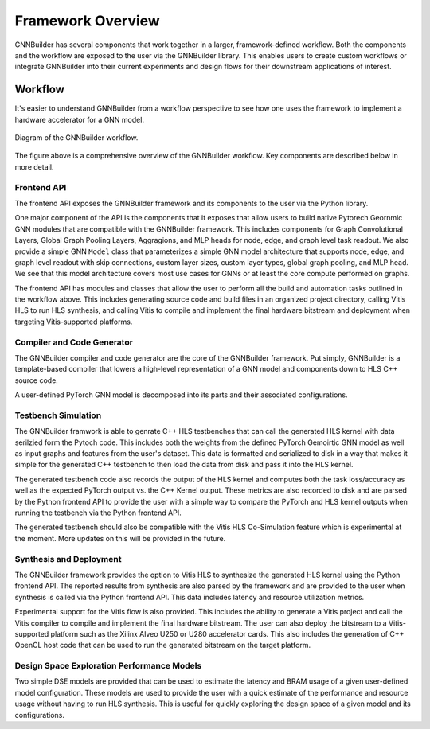 ==================
Framework Overview
==================

GNNBuilder has several components that work together in a larger, framework-defined workflow. Both the components and the workflow are exposed to the user via the GNNBuilder library. This enables users to create custom workflows or integrate GNNBuilder into their current experiments and design flows for their downstream applications of interest.


Workflow
========

It's easier to understand GNNBuilder from a workflow perspective to see how one uses the framework to implement a hardware accelerator for a GNN model.

.. figure:: /figures/gnnbuilder-overview.png
   :width: 100%
   :align: center
   :alt: GNNBuilder Overview

   Diagram of the GNNBuilder workflow.

The figure above is a comprehensive overview of the GNNBuilder workflow. Key components are described below in more detail.

Frontend API
------------

The frontend API exposes the GNNBuilder framework and its components to the user via the Python library.

One major component of the API is the components that it exposes that allow users to build native Pytorech Geornmic GNN modules that are compatible with the GNNBuilder framework. This includes components for Graph Convolutional Layers, Global Graph Pooling Layers, Aggragions, and MLP heads for node, edge, and graph level task readout. We also provide a simple GNN ``Model`` class that parameterizes a simple GNN model architecture that supports node, edge, and graph level readout with skip connections, custom layer sizes, custom layer types, global graph pooling, and  MLP head. We see that this model architecture covers most use cases for GNNs or at least the core compute performed on graphs.

The frontend API has modules and classes that allow the user to perform all the build and automation tasks outlined in the workflow above. This includes generating source code and build files in an organized project directory, calling Vitis HLS to run HLS synthesis, and calling Vitis to compile and implement the final hardware bitstream and deployment when targeting Vitis-supported platforms.

Compiler and Code Generator
---------------------------

The GNNBuilder compiler and code generator are the core of the GNNBuilder framework. Put simply, GNNBuilder is a template-based compiler that lowers a high-level representation of a GNN model and components down to HLS C++ source code.

A user-defined PyTorch GNN model is decomposed into its parts and their associated configurations.


Testbench Simulation
--------------------

The GNNBuilder framwork is able to genrate C++ HLS testbenches that can call the generated HLS kernel with data serilzied form the Pytoch code. This includes both the weights from the defined PyTorch Gemoirtic GNN model as well as input graphs and features from the user's dataset. This data is formatted and serialized to disk in a way that makes it simple for the generated C++ testbench to then load the data from disk and pass it into the HLS kernel.

The generated testbench code also records the output of the HLS kernel and computes both the task loss/accuracy as well as the expected PyTorch output vs. the C++ Kernel output. These metrics are also recorded to disk and are parsed by the Python frontend API to provide the user with a simple way to compare the PyTorch and HLS kernel outputs when running the testbench via the Python frontend API.

The generated testbench should also be compatible with the Vitis HLS Co-Simulation feature which is experimental at the moment. More updates on this will be provided in the future.


Synthesis and Deployment
------------------------

The GNNBuilder framework provides the option to Vitis HLS to synthesize the generated HLS kernel using the Python frontend API. The reported results from synthesis are also parsed by the framework and are provided to the user when synthesis is called via the Python frontend API. This data includes latency and resource utilization metrics.

Experimental support for the Vitis flow is also provided. This includes the ability to generate a Vitis project and call the Vitis compiler to compile and implement the final hardware bitstream. The user can also deploy the bitstream to a Vitis-supported platform such as the Xilinx Alveo U250 or U280 accelerator cards. This also includes the generation of C++ OpenCL host code that can be used to run the generated bitstream on the target platform.

Design Space Exploration Performance Models
-------------------------------------------

Two simple DSE models are provided that can be used to estimate the latency and BRAM usage of a given user-defined model configuration. These models are used to provide the user with a quick estimate of the performance and resource usage without having to run HLS synthesis. This is useful for quickly exploring the design space of a given model and its configurations.